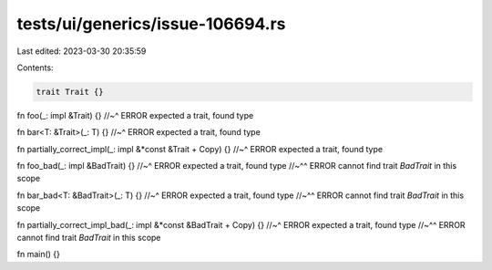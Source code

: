 tests/ui/generics/issue-106694.rs
=================================

Last edited: 2023-03-30 20:35:59

Contents:

.. code-block:: rs

    trait Trait {}

fn foo(_: impl &Trait) {}
//~^ ERROR expected a trait, found type

fn bar<T: &Trait>(_: T) {}
//~^ ERROR expected a trait, found type

fn partially_correct_impl(_: impl &*const &Trait + Copy) {}
//~^ ERROR expected a trait, found type

fn foo_bad(_: impl &BadTrait) {}
//~^ ERROR expected a trait, found type
//~^^ ERROR cannot find trait `BadTrait` in this scope

fn bar_bad<T: &BadTrait>(_: T) {}
//~^ ERROR expected a trait, found type
//~^^ ERROR cannot find trait `BadTrait` in this scope

fn partially_correct_impl_bad(_: impl &*const &BadTrait + Copy) {}
//~^ ERROR expected a trait, found type
//~^^ ERROR cannot find trait `BadTrait` in this scope

fn main() {}



